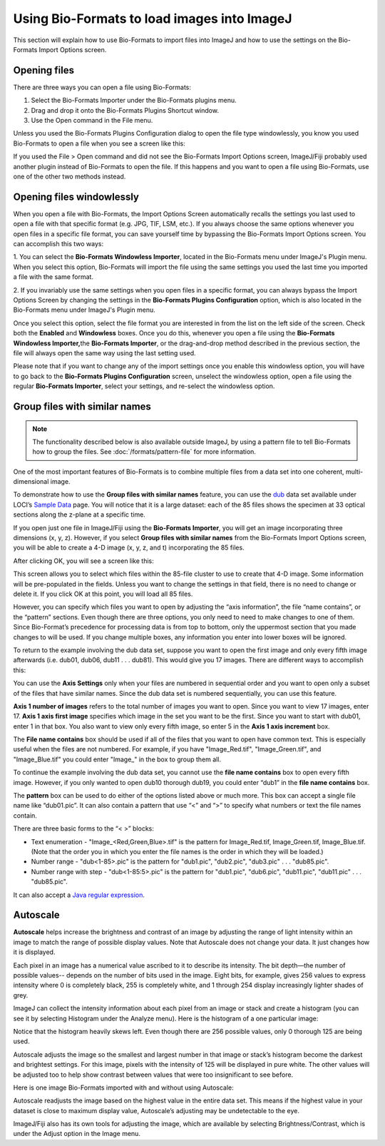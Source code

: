 Using Bio-Formats to load images into ImageJ
============================================

This section will explain how to use Bio-Formats to import files into
ImageJ and how to use the settings on the Bio-Formats Import Options
screen.

Opening files
-------------

There are three ways you can open a file using Bio-Formats:

1. Select the Bio-Formats Importer under the Bio-Formats plugins menu.

2. Drag and drop it onto the Bio-Formats Plugins Shortcut window.

3. Use the Open command in the File menu.

Unless you used the Bio-Formats Plugins Configuration dialog to open the file
type windowlessly, you know you used Bio-Formats to open a file when you
see a screen like this:

.. image:: /images/ImportOptions.jpg
    :align: center
    :alt: Bio-Formats' Import Options Screen

If you used the File > Open command and did not see the Bio-Formats
Import Options screen, ImageJ/Fiji probably used another plugin
instead of Bio-Formats to open the file. If this happens and you want
to open a file using Bio-Formats, use one of the other two methods
instead.

.. _load-images#windowlessly:

Opening files windowlessly
--------------------------

When you open a file with Bio-Formats, the Import Options Screen
automatically recalls the settings you last used to open a file with
that specific format (e.g. JPG, TIF, LSM, etc.). If you always choose
the same options whenever you open files in a specific file format, you
can save yourself time by bypassing the Bio-Formats Import Options
screen. You can accomplish this two ways:

1. You can select the **Bio-Formats Windowless Importer**, located in
the Bio-Formats menu under ImageJ's Plugin menu.  When you select this option,
Bio-Formats will import the file using the same settings you used the
last time you imported a file with the same format.

2. If you invariably use the same settings when you open files in a
specific format, you can always bypass the Import Options Screen by
changing the settings in the **Bio-Formats Plugins Configuration** option,
which is also located in the Bio-Formats menu under ImageJ's Plugin menu. 

Once you select this option, select the file format you are interested
in from the list on the left side of the screen. Check both the **Enabled**
and **Windowless** boxes. Once you do this, whenever you open a
file using the **Bio-Formats Windowless Importer,**\ the **Bio-Formats
Importer**, or the drag-and-drop method described in the previous
section, the file will always open the same way using the last setting
used.

Please note that if you want to change any of the import settings once
you enable this windowless option, you will have to go back to the
**Bio-Formats Plugins Configuration** screen, unselect the windowless option,
open a file using the regular **Bio-Formats Importer**, select your
settings, and re-select the windowless option.

Group files with similar names
------------------------------

.. note:: The functionality described below is also available outside
    ImageJ, by using a pattern file to tell Bio-Formats how to group the
    files. See :doc:`/formats/pattern-file` for more information.

One of the most important features of Bio-Formats is to combine multiple
files from a data set into one coherent, multi-dimensional image.

To demonstrate how to use the **Group files with similar
names** feature, you can use the `dub <http://loci.wisc.edu/sample-data/dub>`_
data set available under LOCI’s `Sample
Data <http://loci.wisc.edu/software/sample-data>`_ page. You will
notice that it is a large dataset: each of the 85 files shows the
specimen at 33 optical sections along the z-plane at a specific time.

If you open just one file in ImageJ/Fiji using the **Bio-Formats
Importer**, you will get an image incorporating three dimensions (x, y,
z). However, if you select **Group files with similar names** from the
Bio-Formats Import Options screen, you will be able to create a 4-D
image (x, y, z, and t) incorporating the 85 files.

After clicking OK, you will see a screen like this:

.. image:: /images/FileStitching.jpg
   :align: center
   :alt: File Stitching Window

This screen allows you to select which files within the 85-file cluster
to use to create that 4-D image. Some information will be pre-populated
in the fields. Unless you want to change the settings in that field,
there is no need to change or delete it. If you click OK at this point,
you will load all 85 files.

However, you can specify which files you want to open by adjusting the “axis
information”, the file “name contains”, or the “pattern” sections. Even
though there are three options, you only need to need to make changes to
one of them. Since Bio-Format’s precedence for processing data is from
top to bottom, only the uppermost section that you made changes to will
be used. If you change multiple boxes, any information you enter into
lower boxes will be ignored.

To return to the example involving the dub data set, suppose you
want to open the first image and only every fifth image afterwards (i.e.
dub01, dub06, dub11 . . . dub81). This would give you 17 images.
There are different ways to accomplish this:

You can use the **Axis Settings** only when your files are numbered in
sequential order and you want to open only a subset of the files that
have similar names. Since the dub data set is numbered sequentially, you
can use this feature.

**Axis 1 number of images** refers to the total number of images you
want to open. Since you want to view 17 images, enter 17. **Axis 1 axis
first image** specifies which image in the set you want to be the first.
Since you want to start with dub01, enter 1 in that box. You also want to
view only every fifth image, so enter 5 in the **Axis 1 axis
increment** box.

The **File name contains** box should be used if all of the files that
you want to open have common text. This is especially useful when the
files are not numbered. For example, if you have "Image\_Red.tif",
"Image\_Green.tif", and "Image\_Blue.tif" you could enter "Image\_" in
the box to group them all.

To continue the example involving the dub data set, you cannot use the
**file name contains** box to open every fifth image. However, if you
only wanted to open dub10 thorough dub19, you could enter “dub1” in the
**file name contains** box.

The **pattern** box can be used to do either of the options listed above
or much more. This box can accept a single file name like “dub01.pic”.
It can also contain a pattern that use “<” and “>” to specify what
numbers or text the file names contain.

There are three basic forms to the “< >” blocks:

-  Text enumeration - "Image\_<Red,Green,Blue>.tif" is the pattern for
   Image\_Red.tif, Image\_Green.tif, Image\_Blue.tif.  (Note that the
   order you in which you enter the file names is the order in which
   they will be loaded.)

-  Number range - "dub<1-85>.pic" is the pattern for "dub1.pic",
   "dub2.pic", "dub3.pic" . . . "dub85.pic".

-  Number range with step - "dub<1-85:5>.pic" is the pattern for
   "dub1.pic", "dub6.pic", "dub11.pic", "dub11.pic" . . . "dub85.pic".

It can also accept a
`Java regular expression
<https://download.oracle.com/javase/1.5.0/docs/api/java/util/regex/Pattern.html>`_.

Autoscale
---------

**Autoscale** helps increase the brightness and contrast of an image by
adjusting the range of light intensity within an image to match the
range of possible display values. Note that Autoscale does not change
your data. It just changes how it is displayed.

Each pixel in an image has a numerical value ascribed to it to describe
its intensity. The bit depth—the number of possible values-- depends
on the number of bits used in the image. Eight bits, for example, gives
256 values to express intensity where 0 is completely black, 255 is
completely white, and 1 through 254 display increasingly lighter shades
of grey.

ImageJ can collect the intensity information about each pixel from an
image or stack and create a histogram (you can see it by selecting
Histogram under the Analyze menu). Here is the histogram of a one
particular image:

.. image:: /images/Histogram.jpg
    :align: center
    :alt: Histogram

Notice that the histogram heavily skews left. Even though there are
256 possible values, only 0 thorough 125 are being used.

Autoscale adjusts the image so the smallest and largest number in that
image or stack’s histogram become the darkest and brightest settings.
For this image, pixels with the intensity of 125 will be displayed in
pure white. The other values will be adjusted too to help show contrast
between values that were too insignificant to see before.

Here is one image Bio-Formats imported with and without using Autoscale:

.. image:: /images/without_autoscale.jpg
    :alt: Without autoscale

.. image:: /images/with_autoscale.jpg
    :alt: With autoscale

Autoscale readjusts the image based on the highest value in the entire
data set. This means if the highest value in your dataset is close to
maximum display value, Autoscale’s adjusting may be undetectable to the
eye.

ImageJ/Fiji also has its own tools for adjusting the image, which are
available by selecting Brightness/Contrast, which is under the Adjust
option in the Image menu.
